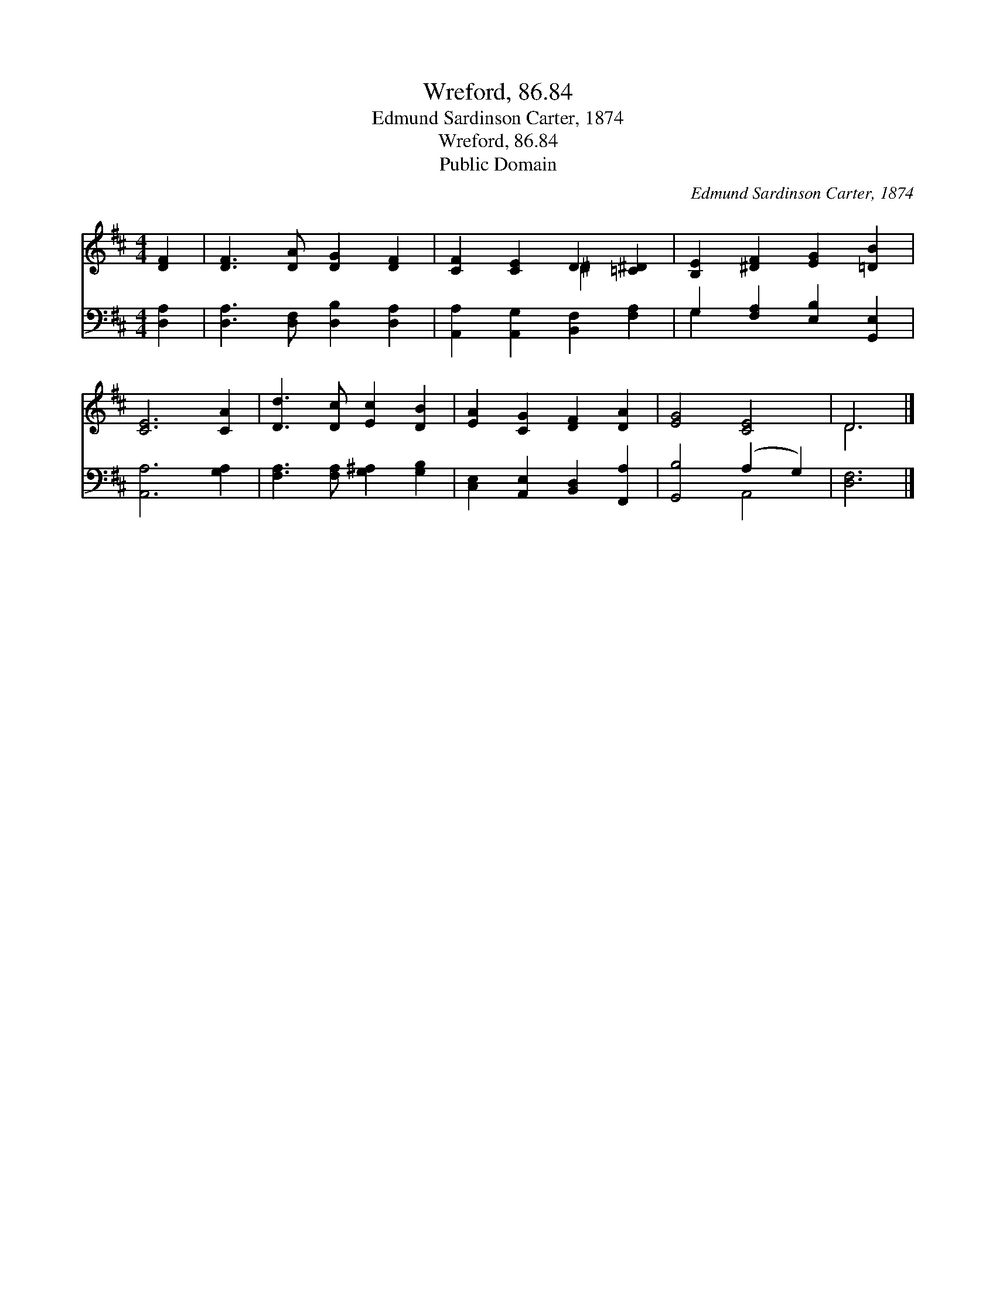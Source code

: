 X:1
T:Wreford, 86.84
T:Edmund Sardinson Carter, 1874
T:Wreford, 86.84
T:Public Domain
C:Edmund Sardinson Carter, 1874
Z:Public Domain
%%score ( 1 2 ) ( 3 4 )
L:1/8
M:4/4
K:D
V:1 treble 
V:2 treble 
V:3 bass 
V:4 bass 
V:1
 [DF]2 | [DF]3 [DA] [DG]2 [DF]2 | [CF]2 [CE]2 D2 [=C^D]2 | [B,E]2 [^DF]2 [EG]2 [=DB]2 | %4
 [CE]6 [CA]2 | [Dd]3 [Dc] [Ec]2 [DB]2 | [EA]2 [CG]2 [DF]2 [DA]2 | [EG]4 [CE]4 | D6 |] %9
V:2
 x2 | x8 | x4 ^D2 x2 | x8 | x8 | x8 | x8 | x8 | D6 |] %9
V:3
 [D,A,]2 | [D,A,]3 [D,F,] [D,B,]2 [D,A,]2 | [A,,A,]2 [A,,G,]2 [B,,F,]2 [F,A,]2 | %3
 G,2 [F,A,]2 [E,B,]2 [G,,E,]2 | [A,,A,]6 [G,A,]2 | [F,A,]3 [F,A,] [G,^A,]2 [G,B,]2 | %6
 [C,E,]2 [A,,E,]2 [B,,D,]2 [F,,A,]2 | [G,,B,]4 (A,2 G,2) | [D,F,]6 |] %9
V:4
 x2 | x8 | x8 | G,2 x6 | x8 | x8 | x8 | x4 A,,4 | x6 |] %9

